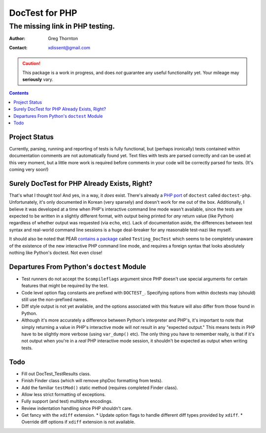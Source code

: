 ===============
DocTest for PHP
===============

--------------------------------
The missing link in PHP testing.
--------------------------------

:Author: Greg Thornton
:Contact: xdissent@gmail.com

.. caution:: This package is a work in progress, and does *not* guarantee any
   useful functionality yet. Your mileage may **seriously** vary.

.. contents::


Project Status
--------------

Currently, parsing, running and reporting of tests is fully functional, but
(perhaps ironically) tests contained within documentation comments are not
automatically found yet. Text files with tests are parsed correctly and
can be used at this very moment, but a little more work is required before
comments in your code will be correctly parsed for tests. (It's coming very
soon!)

   
Surely DocTest for PHP Already Exists, Right?
---------------------------------------------

That's what I thought too! And yes, in a way, it *does* exist. There's already 
a `PHP port`_ of ``doctest`` called ``doctest-php``. Unfortunately, it's 
only documented in Korean (very sparsely) and doesn't work for me out of the
box. Additionally, I believe it was developed at a time when PHP's interactive
command line mode wasn't available, since the tests are expected to be 
written in a slightly different format, with output being printed for *any*
return value (like Python) regardless of whether output was requested (via 
``echo``, etc). Lack of documentation aside, the differences between test 
syntax and real-world command line sessions is a huge deal-breaker for any
reasonable test-nazi like myself.

.. _PHP port: http://code.google.com/p/doctest-php

It should also be noted that PEAR `contains a package`_ called 
``Testing_DocTest`` which seems to be completely unaware of the existence
of the new interactive PHP command line mode, and requires a foreign syntax
that looks absolutely nothing like Python's doctest. Not even close!

.. _contains a package: http://pear.php.net/package/Testing_DocTest


Departures From Python's ``doctest`` Module
-------------------------------------------

* Test runners do not accept the ``$compileflags`` argument since PHP doesn't
  use special arguments for certain features that might be required by the
  test.
  
* Code level option flag constants are prefixed with ``DOCTEST_``. Specifying
  options from within doctests may (should) still use the non-prefixed names.
  
* Diff style output is not yet available, and the options associated with this
  feature will also differ from those found in Python.
  
* Although it's more accurately a difference between Python's interpreter and
  PHP's, it's important to note that simply returning a value in PHP's 
  interactive mode will *not* result in any "expected output." This means tests
  in PHP have to be slightly more verbose (using ``var_dump()`` etc). The only
  thing you have to remember really, is that if it's not output when you're
  in a *real* PHP interactive mode session, it shouldn't be expected as output
  when writing tests.


Todo
----

* Fill out DocTest_TestResults class.

* Finish Finder class (which will remove phpDoc formatting from tests).

* Add the familiar ``testMod()`` static method (requires completed Finder class).

* Allow less strict formatting of exceptions.

* Fully support (and test) multibyte encodings.

* Review indentation handling since PHP shouldn't care.

* Get fancy with the ``xdiff`` extension.
  * Update option flags to handle different diff types provided by ``xdiff``.
  * Override diff options if ``xdiff`` extension is not available.